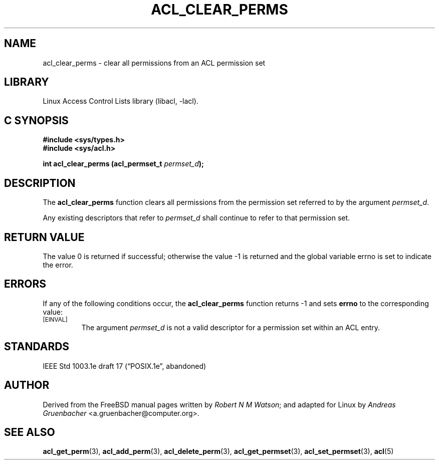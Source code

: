 .\" Access Control Lists manual pages
.\"
.\" (C) 2002 Andreas Gruenbacher, <a.gruenbacher@computer.org>
.\"
.\" THIS SOFTWARE IS PROVIDED BY THE AUTHOR AND CONTRIBUTORS ``AS IS'' AND
.\" ANY EXPRESS OR IMPLIED WARRANTIES, INCLUDING, BUT NOT LIMITED TO, THE
.\" IMPLIED WARRANTIES OF MERCHANTABILITY AND FITNESS FOR A PARTICULAR PURPOSE
.\" ARE DISCLAIMED.  IN NO EVENT SHALL THE AUTHOR OR CONTRIBUTORS BE LIABLE
.\" FOR ANY DIRECT, INDIRECT, INCIDENTAL, SPECIAL, EXEMPLARY, OR CONSEQUENTIAL
.\" DAMAGES (INCLUDING, BUT NOT LIMITED TO, PROCUREMENT OF SUBSTITUTE GOODS
.\" OR SERVICES; LOSS OF USE, DATA, OR PROFITS; OR BUSINESS INTERRUPTION)
.\" HOWEVER CAUSED AND ON ANY THEORY OF LIABILITY, WHETHER IN CONTRACT, STRICT
.\" LIABILITY, OR TORT (INCLUDING NEGLIGENCE OR OTHERWISE) ARISING IN ANY WAY
.\" OUT OF THE USE OF THIS SOFTWARE, EVEN IF ADVISED OF THE POSSIBILITY OF
.\" SUCH DAMAGE.
.\"
.TH ACL_CLEAR_PERMS 3 "Linux ACL Library" "March 2002" "Access Control Lists"
.SH NAME
acl_clear_perms \- clear all permissions from an ACL permission set
.SH LIBRARY
Linux Access Control Lists library (libacl, \-lacl).
.SH C SYNOPSIS
.sp
.nf
.B #include <sys/types.h>
.B #include <sys/acl.h>
.sp
.B "int acl_clear_perms (acl_permset_t \f2permset_d\f3);"
.Op
.SH DESCRIPTION
The
.B acl_clear_perms
function clears all permissions from the permission set referred to by the argument
.IR permset_d .
.PP
Any existing descriptors that refer to
.I permset_d
shall continue to refer to that permission set.
.SH RETURN VALUE
The value 0 is returned if successful; otherwise the value -1 is
returned and the global variable errno is set to indicate the error.
.SH ERRORS
If any of the following conditions occur, the
.B acl_clear_perms
function returns -1 and sets
.B errno
to the corresponding value:
.TP
.SM
\%[EINVAL]
The argument
.I permset_d
is not a valid descriptor for a permission set within an ACL entry.
.SH STANDARDS
IEEE Std 1003.1e draft 17 (\(lqPOSIX.1e\(rq, abandoned)
.SH AUTHOR
Derived from the FreeBSD manual pages written by
.IR "Robert N M Watson" ;
and adapted for Linux by
.I "Andreas Gruenbacher"
<a.gruenbacher@computer.org>.
.SH SEE ALSO
.BR acl_get_perm (3),
.BR acl_add_perm (3),
.BR acl_delete_perm (3),
.BR acl_get_permset (3),
.BR acl_set_permset (3),
.BR acl (5)
